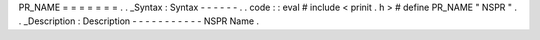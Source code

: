 PR_NAME
=
=
=
=
=
=
=
.
.
_Syntax
:
Syntax
-
-
-
-
-
-
.
.
code
:
:
eval
#
include
<
prinit
.
h
>
#
define
PR_NAME
"
NSPR
"
.
.
_Description
:
Description
-
-
-
-
-
-
-
-
-
-
-
NSPR
Name
.
